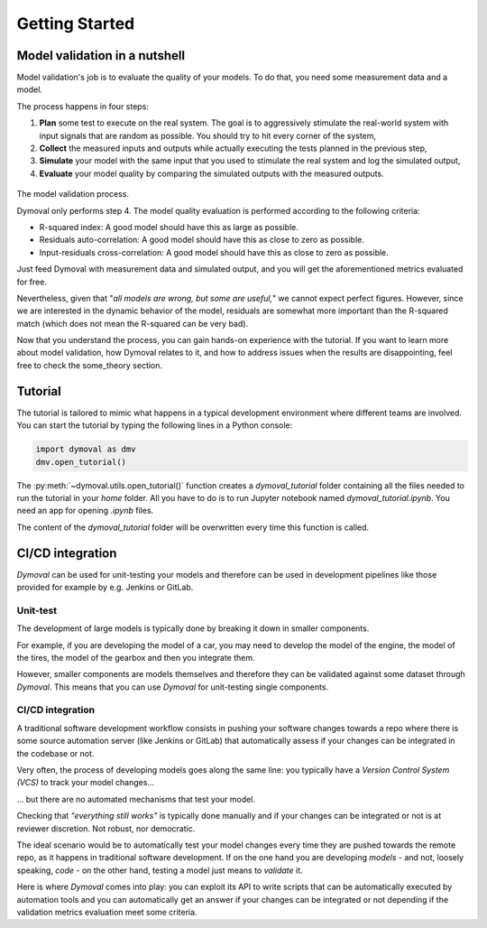 #################
 Getting Started
#################

********************************
 Model validation in a nutshell
********************************

Model validation's job is to evaluate the quality of your models. To do that,
you need some measurement data and a model.

The process happens in four steps:

#. **Plan** some test to execute on the real system. The goal is to
   aggressively stimulate the real-world system with input signals that are
   random as possible. You should try to hit every corner of the system,

#. **Collect** the measured inputs and outputs while actually executing the
   tests planned in the previous step,

#. **Simulate** your model with the same input that you used to stimulate the
   real system and log the simulated output,

#. **Evaluate** your model quality by comparing the simulated outputs with the
   measured outputs.

.. figure:: ./figures/ModelValidationDymoval.svg
   :scale: 50 %

The model validation process.

Dymoval only performs step 4. The model quality evaluation is performed
according to the following criteria:

-  R-squared index: A good model should have this as large as possible.
-  Residuals auto-correlation: A good model should have this as close to zero
   as possible.
-  Input-residuals cross-correlation: A good model should have this as close
   to zero as possible.

Just feed Dymoval with measurement data and simulated output, and you will get
the aforementioned metrics evaluated for free.

Nevertheless, given that "*all models are wrong, but some are useful,*" we
cannot expect perfect figures. However, since we are interested in the dynamic
behavior of the model, residuals are somewhat more important than the
R-squared match (which does not mean the R-squared can be very bad).

Now that you understand the process, you can gain hands-on experience with the
tutorial. If you want to learn more about model validation, how Dymoval
relates to it, and how to address issues when the results are disappointing,
feel free to check the some_theory section.

**********
 Tutorial
**********

The tutorial is tailored to mimic what happens in a typical development
environment where different teams are involved. You can start the tutorial by
typing the following lines in a Python console:

.. code::

   import dymoval as dmv
   dmv.open_tutorial()

The :py:meth:`~dymoval.utils.open_tutorial()` function creates a
`dymoval_tutorial` folder containing all the files needed to run the tutorial
in your `home` folder. All you have to do is to run Jupyter notebook named
`dymoval_tutorial.ipynb`. You need an app for opening `.ipynb` files.

The content of the `dymoval_tutorial` folder will be overwritten every time
this function is called.

*******************
 CI/CD integration
*******************

*Dymoval* can be used for unit-testing your models and therefore can be used
in development pipelines like those provided for example by e.g. Jenkins or
GitLab.

Unit-test
=========

The development of large models is typically done by breaking it down in
smaller components.

For example, if you are developing the model of a car, you may need to develop
the model of the engine, the model of the tires, the model of the gearbox and
then you integrate them.

However, smaller components are models themselves and therefore they can be
validated against some dataset through *Dymoval*. This means that you can use
*Dymoval* for unit-testing single components.

CI/CD integration
=================

A traditional software development workflow consists in pushing your software
changes towards a repo where there is some source automation server (like
Jenkins or GitLab) that automatically assess if your changes can be integrated
in the codebase or not.

Very often, the process of developing models goes along the same line: you
typically have a *Version Control System (VCS)* to track your model changes...

... but there are no automated mechanisms that test your model.

Checking that *"everything still works"* is typically done manually and if
your changes can be integrated or not is at reviewer discretion. Not robust,
nor democratic.

The ideal scenario would be to automatically test your model changes every
time they are pushed towards the remote repo, as it happens in traditional
software development. If on the one hand you are developing *models* - and
not, loosely speaking, *code* - on the other hand, testing a model just means
to *validate* it.

Here is where *Dymoval* comes into play: you can exploit its API to write
scripts that can be automatically executed by automation tools and you can
automatically get an answer if your changes can be integrated or not depending
if the validation metrics evaluation meet some criteria.

..
   vim: set ts=2 tw=78:

